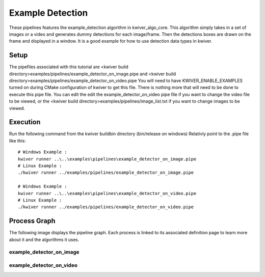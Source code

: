 Example Detection
=================

These pipelines features the example_detection algorithm in kwiver_algo_core.
This algorithm simply takes in a set of images or a video and generates dummy detections for each image/frame.
Then the detections boxes are drawn on the frame and displayed in a window.
It is a good example for how to use detection data types in kwiver.

Setup
-----

The pipefiles associated with this tutorial are <kwiver build directory>examples/pipelines/example_detector_on_image.pipe
and <kwiver build directory>examples/pipelines/example_detector_on_video.pipe
You will need to have KWIVER_ENABLE_EXAMPLES turned on during CMake configuration of kwiver to get this file.
There is nothing more that will need to be done to execute this pipe file.
You can edit the edit the example_detector_on_video pipe file if you want to change the video file to be viewed,
or the <kwiver build directory>examples/pipelines/image_list.txt if you want to change images to be viewed.

Execution
---------

Run the following command from the kwiver build\bin directory (bin/release on windows)
Relativly point to the .pipe file like this::

  # Windows Example :
  kwiver runner ..\..\examples\pipelines\example_detector_on_image.pipe
  # Linux Example :
  ./kwiver runner ../examples/pipelines/example_detector_on_image.pipe

  # Windows Example :
  kwiver runner ..\..\examples\pipelines\example_detector_on_video.pipe
  # Linux Example :
  ./kwiver runner ../examples/pipelines/example_detector_on_video.pipe

Process Graph
-------------

The following image displays the pipeline graph.
Each process is linked to its associated definition page to learn more about it and the algorithms it uses.

example_detector_on_image
~~~~~~~~~~~~~~~~~~~~~~~~~

.. graphviz:: ../_generated/graphviz/example_detector_on_image.gv

example_detector_on_video
~~~~~~~~~~~~~~~~~~~~~~~~~

.. graphviz:: ../_generated/graphviz/example_detector_on_video.gv
